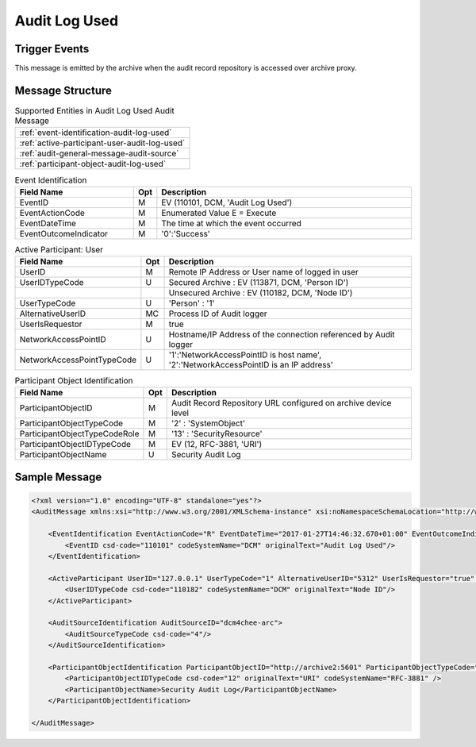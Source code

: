 Audit Log Used
==============

Trigger Events
--------------

This message is emitted by the archive when the audit record repository is accessed over archive proxy.

Message Structure
-----------------

.. csv-table:: Supported Entities in Audit Log Used Audit Message

    :ref:`event-identification-audit-log-used`
    :ref:`active-participant-user-audit-log-used`
    :ref:`audit-general-message-audit-source`
    :ref:`participant-object-audit-log-used`

.. csv-table:: Event Identification
   :name: event-identification-audit-log-used
   :widths: 30, 5, 65
   :header: "Field Name", "Opt", "Description"

         "EventID", "M", "EV (110101, DCM, 'Audit Log Used')"
         "EventActionCode", "M", "Enumerated Value E = Execute"
         "EventDateTime", "M", "The time at which the event occurred"
         "EventOutcomeIndicator", "M", "'0':'Success'"

.. csv-table:: Active Participant: User
   :name: active-participant-user-audit-log-used
   :widths: 30, 5, 65
   :header: "Field Name", "Opt", "Description"

         "UserID", "M", "Remote IP Address or User name of logged in user"
         "UserIDTypeCode", "U", "Secured Archive : EV (113871, DCM, 'Person ID')"
         "", "", "Unsecured Archive : EV (110182, DCM, 'Node ID')"
         "UserTypeCode", "U", "'Person' : '1'"
         "AlternativeUserID", "MC", "Process ID of Audit logger"
         "UserIsRequestor", "M", "true"
         "NetworkAccessPointID", "U", "Hostname/IP Address of the connection referenced by Audit logger"
         "NetworkAccessPointTypeCode", "U", "'1':'NetworkAccessPointID is host name', '2':'NetworkAccessPointID is an IP address'"

.. csv-table:: Participant Object Identification
   :name: participant-object-audit-log-used
   :widths: 30, 5, 65
   :header: "Field Name", "Opt", "Description"

         "ParticipantObjectID", "M", "Audit Record Repository URL configured on archive device level"
         "ParticipantObjectTypeCode", "M", "'2' : 'SystemObject'"
         "ParticipantObjectTypeCodeRole", "M", "'13' : 'SecurityResource'"
         "ParticipantObjectIDTypeCode", "M", "EV (12, RFC-3881, 'URI')"
         "ParticipantObjectName", "U", "Security Audit Log"

Sample Message
--------------

.. code-block:: xml

    <?xml version="1.0" encoding="UTF-8" standalone="yes"?>
    <AuditMessage xmlns:xsi="http://www.w3.org/2001/XMLSchema-instance" xsi:noNamespaceSchemaLocation="http://www.dcm4che.org/DICOM/audit-message.rnc">

        <EventIdentification EventActionCode="R" EventDateTime="2017-01-27T14:46:32.670+01:00" EventOutcomeIndicator="0">
            <EventID csd-code="110101" codeSystemName="DCM" originalText="Audit Log Used"/>
        </EventIdentification>

        <ActiveParticipant UserID="127.0.0.1" UserTypeCode="1" AlternativeUserID="5312" UserIsRequestor="true" NetworkAccessPointID="127.0.0.1" NetworkAccessPointTypeCode="2">
            <UserIDTypeCode csd-code="110182" codeSystemName="DCM" originalText="Node ID"/>
        </ActiveParticipant>

        <AuditSourceIdentification AuditSourceID="dcm4chee-arc">
            <AuditSourceTypeCode csd-code="4"/>
        </AuditSourceIdentification>

        <ParticipantObjectIdentification ParticipantObjectID="http://archive2:5601" ParticipantObjectTypeCode="2" ParticipantObjectTypeCodeRole="13">
            <ParticipantObjectIDTypeCode csd-code="12" originalText="URI" codeSystemName="RFC-3881" />
            <ParticipantObjectName>Security Audit Log</ParticipantObjectName>
        </ParticipantObjectIdentification>

    </AuditMessage>